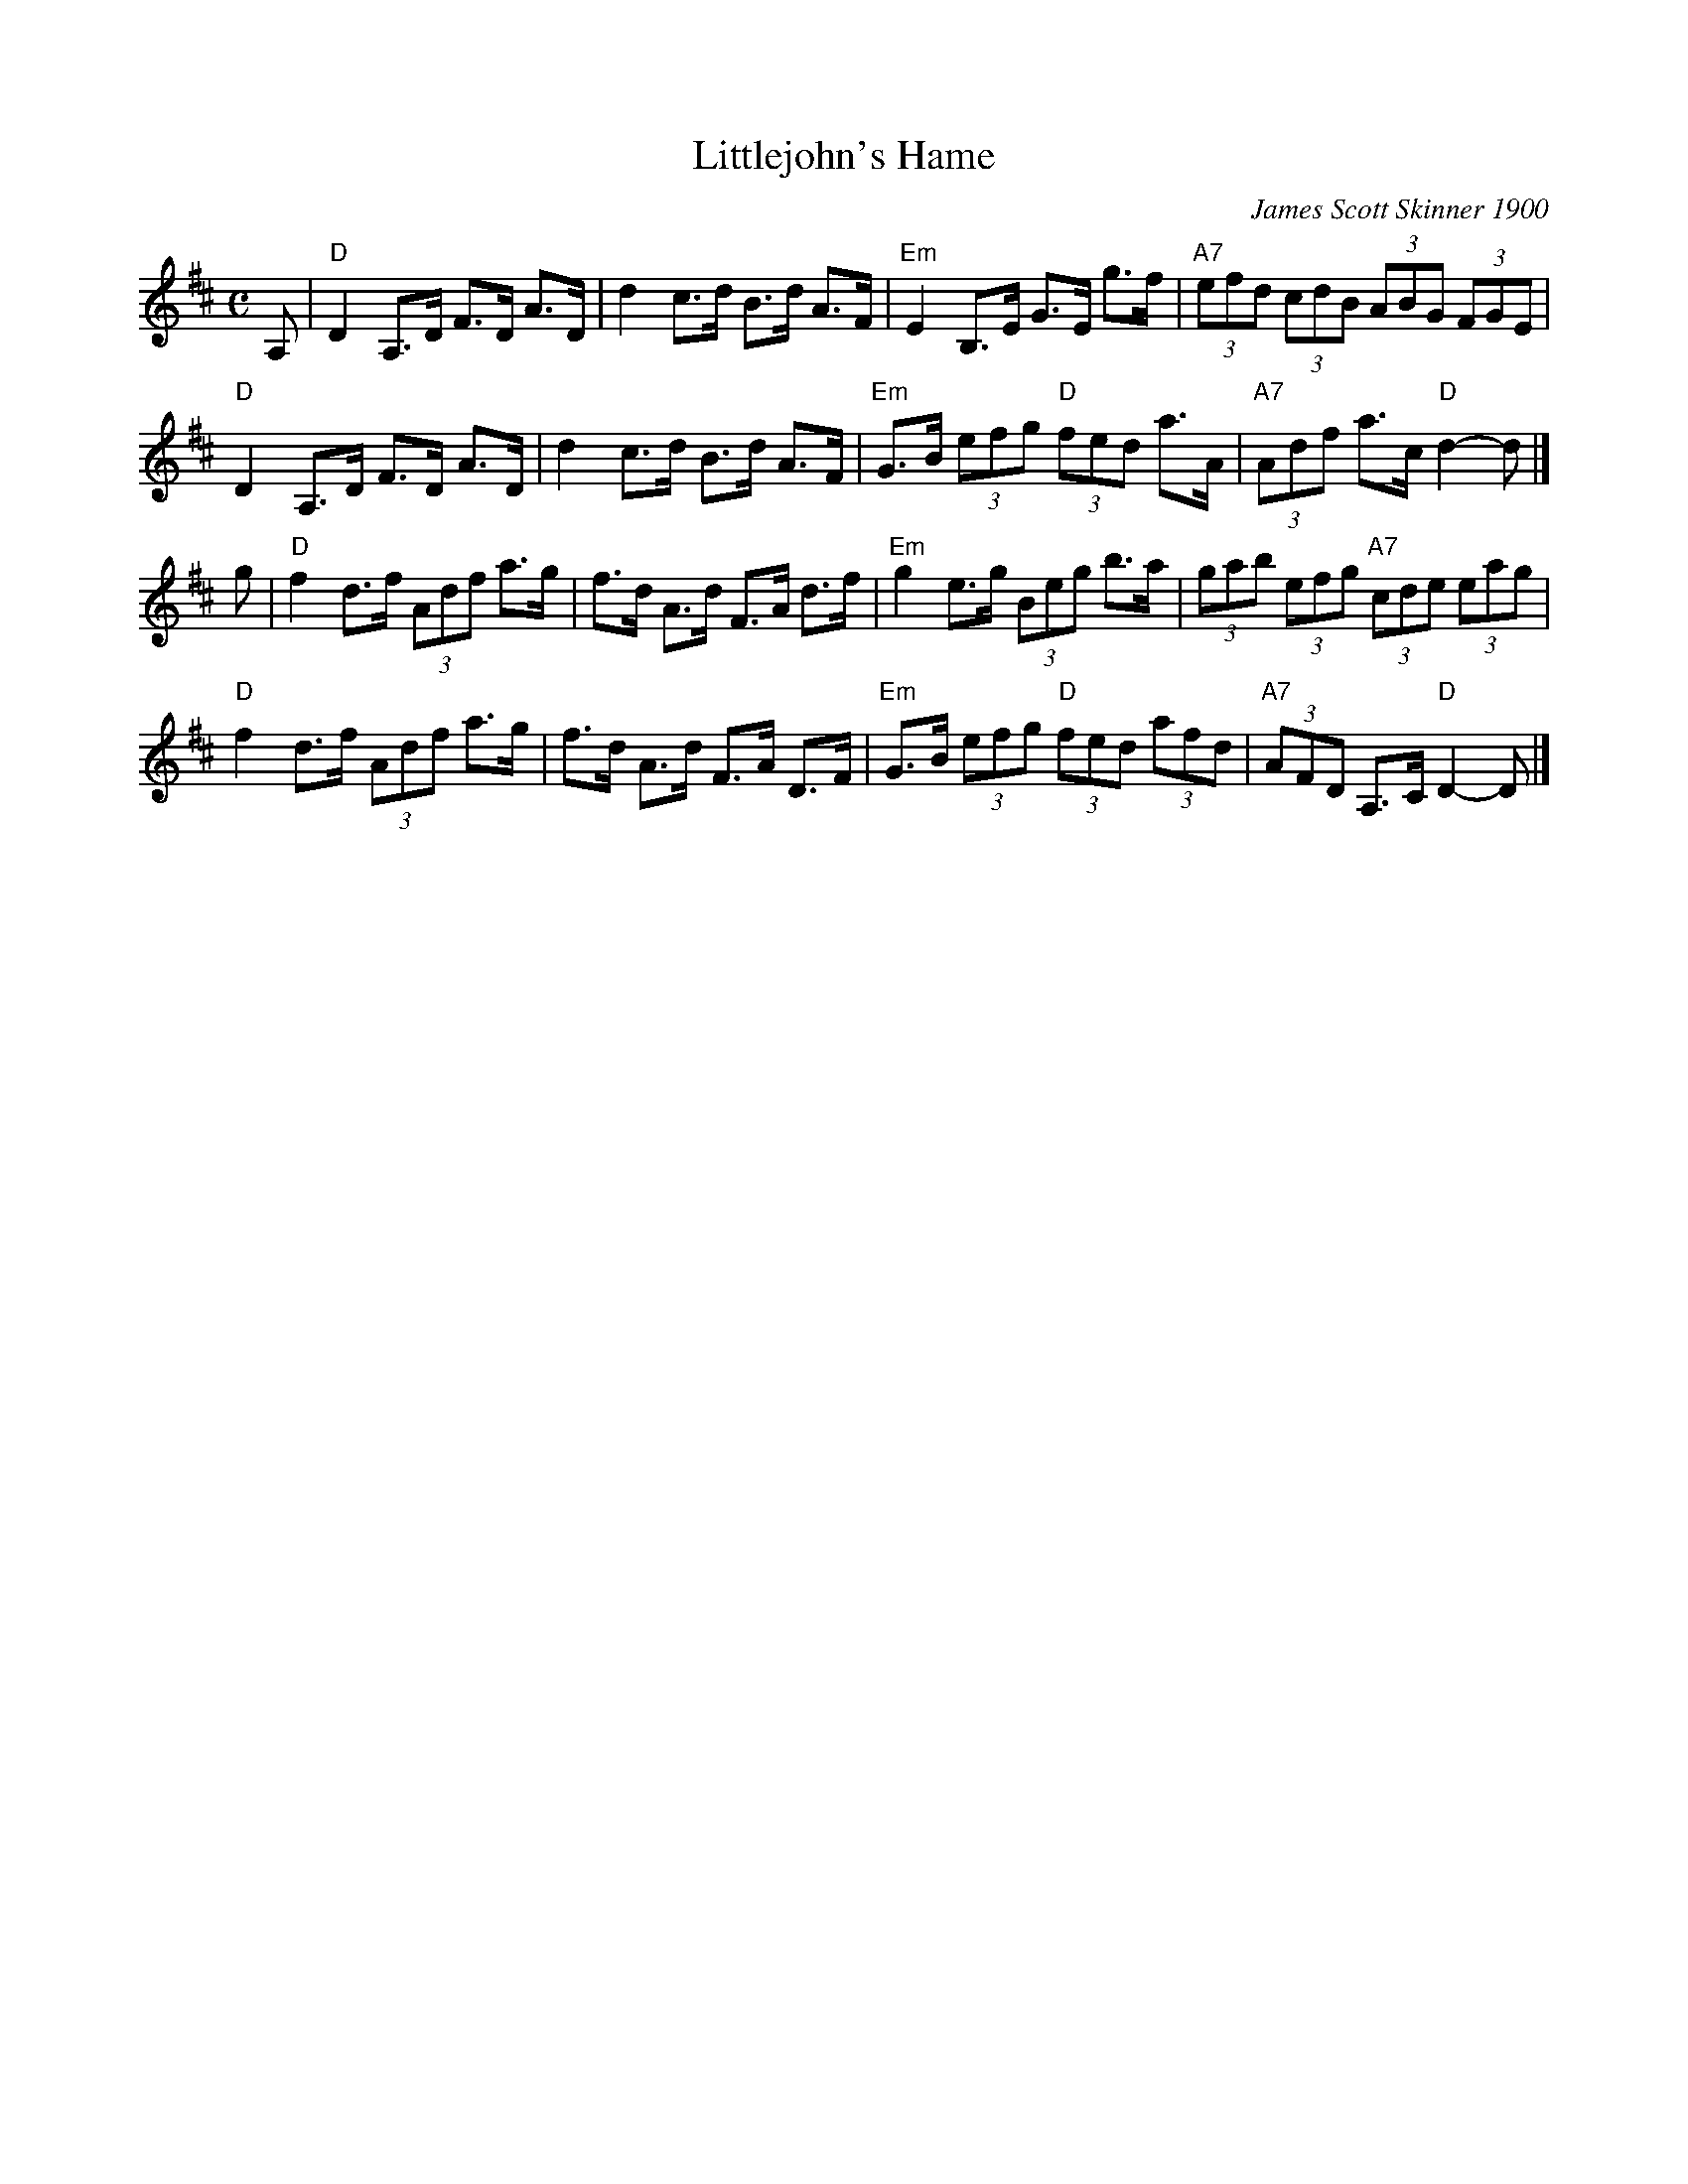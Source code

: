 X: 1
T: Littlejohn's Hame
C: James Scott Skinner 1900
B: J.S. Skinner "The Scottish Violinist" 1900
B: "The Scottish Music Maker", 1957
Z: Nigel Gatherer
L: 1/8
M: C
K: D
A, |\
"D"D2 A,>D F>D A>D | d2 c>d B>d A>F | "Em"E2 B,>E G>E g>f | "A7"(3efd (3cdB (3ABG (3FGE |
"D"D2 A,>D F>D A>D | d2 c>d B>d A>F | "Em"G>B (3efg "D"(3fed a>A | "A7"(3Adf a>c "D"d2- d |]
g |\
"D"f2 d>f (3Adf a>g | f>d A>d F>A d>f | "Em"g2 e>g (3Beg b>a | (3gab (3efg "A7"(3cde (3eag |
"D"f2 d>f (3Adf a>g | f>d A>d F>A D>F | "Em"G>B (3efg "D"(3fed (3afd | "A7"(3AFD A,>C "D"D2- D |]
